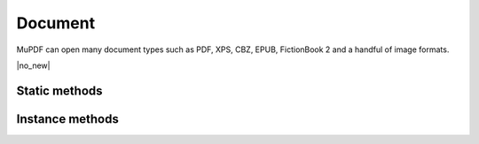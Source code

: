 .. default-domain:: js

.. highlight:: javascript

Document
========

MuPDF can open many document types such as PDF, XPS, CBZ, EPUB, FictionBook 2
and a handful of image formats.

.. class:: Document

	|no_new|

Static methods
--------------


.. TODO openDocument() in mupdf.js can handle Streams here, but mutool cannot. mutool could use it for files and buffers. More useful if progressive streams are added to mutool, but do we want that?

.. function::
	Document.openDocument(filename)
	Document.openDocument(buffer, magic)

	Open the named or given document.

	:param string filename: File name to open.
	:param Buffer | ArrayBuffer | Uint8Array | string buffer: Buffer containing a PDF file.
	:param string magic: An optional :term:`MIME-type` or file extension. Defaults to "application/pdf".

	:returns: Document

	.. code-block::

		var document = new mupdf.Document.openDocument("my_pdf.pdf", "application/pdf")

Instance methods
----------------

.. method:: Document.prototype.needsPassword()

	Returns ``true`` if a password is required to open a password protected PDF.

	:returns: boolean

	.. code-block::

		var needsPassword = document.needsPassword()

.. method:: Document.prototype.authenticatePassword(password)

	Returns a bitfield value against the password authentication result.

	:param string password: The password to attempt authentication with.

	:returns: number

	.. list-table::
		:header-rows: 1

		* - **Bitfield value**
		  - **Description**
		* - 0
		  - Failed
		* - 1
		  - No password needed
		* - 2
		  - Is User password and is okay
		* - 4
		  - Is Owner password and is okay
		* - 6
		  - Is both User & Owner password and is okay

	.. code-block::

		var auth = document.authenticatePassword("abracadabra")

.. method:: Document.prototype.hasPermission(permission)

	Returns *true* if the document has permission for the supplied permission string parameter.

	:param string permission: The permission to seek for, e.g. "edit".

	:returns: boolean

	.. list-table::
		:header-rows: 1

		* - **String**
		  - **Description**
		* - print
		  - Can print
		* - edit
		  - Can edit
		* - copy
		  - Can copy
		* - annotate
		  - Can annotate
		* - form
		  - Can fill out forms
		* - accessibility
		  - Can copy for accessibility
		* - assemble
		  - Can manage document pages
		* - print-hq
		  - Can print high-quality

	.. code-block::

		var canEdit = document.hasPermission("edit")

.. method:: Document.prototype.getMetaData(key)

	Return various meta data information. The common keys are: format, encryption, info:ModDate, and info:Title. Returns ``undefined`` if the meta data does not exist.

	:param string key: What metadata type to return.

	:returns: string

	.. code-block::

		var format = document.getMetaData("format")
		var modificationDate = doc.getMetaData("info:ModDate")
		var author = doc.getMetaData("info:Author")

.. TODO murun treats null/undefined values as "", maybe mupdf.js should too?

.. method:: Document.prototype.setMetaData(key, value)

	Set document meta data information field to a new value.

	:param string key: Metadata key to set.
	:param string value: New value to set for the given key.

	.. code-block::

		document.setMetaData("info:Author", "My Name")

.. method:: Document.prototype.isReflowable()

	Returns true if the document is reflowable, such as EPUB, FB2 or XHTML.

	:returns: boolean

	.. code-block::

		var isReflowable = document.isReflowable()

.. method:: Document.prototype.layout(pageWidth, pageHeight, fontSize)

	Layout a reflowable document (EPUB, FictionBook2, HTML or XHTML) to fit
	the specified page and font sizes.

	:param number pageWidth: Desired page width.
	:param number pageHeight: Desired page height.
	:param number fontSize: Desire font size.

	.. code-block::

		document.layout(300, 300, 16)

.. method:: Document.prototype.countPages()

	Count the number of pages in the document. This may change if you call
	the layout function with different parameters.

	:returns: number

	.. code-block::

		var numPages = document.countPages()

.. method:: Document.prototype.loadPage(number)

	Returns a `Page` object for the given page number.

	For documents where `Document.prototype.isPDF()` returns true,
	the returned `Page` is of the subclass `PDFPage`.

	:param number number: Number of page to load, 0 means the first page in the document.

	:returns: `Page` | `PDFPage`.

	.. code-block::

		var page = document.loadPage(0) // loads the 1st page of the document

.. method:: Document.prototype.loadOutline()

	Returns an array with the outline (also known as table of contents or
	bookmarks). In the array is an object for each heading with the
	property 'title', and a property 'page' containing the page number. If
	the object has a 'down' property, it contains an array with all the
	sub-headings for that entry.

	:returns: Array of `OutlineItem` (nested).

	.. code-block::

		var outline = document.loadOutline()

.. method:: Document.prototype.outlineIterator()

	Returns an `OutlineIterator` for the document outline.

	:returns: `OutlineIterator`

	.. code-block::

		var obj = document.outlineIterator()

.. TODO murun returns a page number, but mupdf.js returns a Link.

.. method:: Document.prototype.resolveLink(link)

	Resolve a document internal link URI to a page index.

	:param Link | string link: A link or a link URI string to resolve.

	:returns: number

	.. code-block::

		var pageNumber = document.resolveLink(my_link)

.. method:: Document.prototype.resolveLinkDestination(link)

	Resolve a document internal link URI to a link destination.

	:param Link | string link: A link or a link URI string to resolve.

	:returns: `LinkDestination`

	.. code-block::

		var linkDestination = document.resolveLinkDestination(linkuri)

.. method:: Document.prototype.isPDF()

	Returns ``true`` if the document is a `PDFDocument`.

	:returns: boolean

	.. code-block::

		var isPDF = document.isPDF()

.. method:: Document.prototype.asPDF()

	|only_mutool|

	Returns a PDF version of the document (if possible).
	PDF documents return themselves.
	Documents that have an underlying PDF representation return that.
	Other document types return null.

	:returns: `PDFDocument` | null

	.. code-block::

		var doc = mupdf.Document.openDocument(filename)
		var pdf = doc.asPDF()
		if (pdf) {
			// the document has a native PDF representation
		} else {
			// it does not have a native PDF representation
		}

.. TODO LinkDest is another of those typescript interfaces. do we create classes for these in mutool run? apparently I decided to do that, yes...

.. method:: Document.prototype.formatLinkURI(linkDestination)

	Format a document internal link destination object to a URI string suitable for `Page.prototype.createLink()`.

	:param LinkDestination linkDestination: The link destination object to format.

	:returns: string

	.. code-block::

		var uri = document.formatLinkURI({
			chapter: 0,
			page: 42,
			type: "FitV",
			x: 0,
			y: 0,
			width: 100,
			height: 50,
			zoom: 1
		})
		page.createLink([0, 0, 100, 100], uri)
